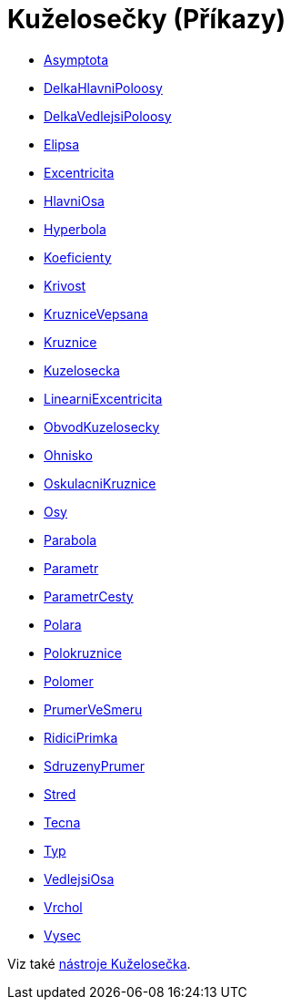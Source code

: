 = Kuželosečky (Příkazy)
:page-en: commands/Conic_Commands
ifdef::env-github[:imagesdir: /cs/modules/ROOT/assets/images]


* xref:/commands/Asymptota.adoc[Asymptota]
* xref:/commands/DelkaHlavniPoloosy.adoc[DelkaHlavniPoloosy]
* xref:/commands/DelkaVedlejsiPoloosy.adoc[DelkaVedlejsiPoloosy]
* xref:/commands/Elipsa.adoc[Elipsa]
* xref:/commands/Excentricita.adoc[Excentricita]
* xref:/commands/HlavniOsa.adoc[HlavniOsa]
* xref:/commands/Hyperbola.adoc[Hyperbola]
* xref:/commands/Koeficienty.adoc[Koeficienty]
* xref:/commands/Krivost.adoc[Krivost]
* xref:/commands/KruzniceVepsana.adoc[KruzniceVepsana]
* xref:/commands/Kruznice.adoc[Kruznice]
* xref:/commands/Kuzelosecka.adoc[Kuzelosecka]
* xref:/commands/LinearniExcentricita.adoc[LinearniExcentricita]
* xref:/commands/ObvodKuzelosecky.adoc[ObvodKuzelosecky]
* xref:/commands/Ohnisko.adoc[Ohnisko]
* xref:/commands/OskulacniKruznice.adoc[OskulacniKruznice]
* xref:/commands/Osy.adoc[Osy]
* xref:/commands/Parabola.adoc[Parabola]
* xref:/commands/Parametr.adoc[Parametr]
* xref:/commands/ParametrCesty.adoc[ParametrCesty]
* xref:/commands/Polara.adoc[Polara]
* xref:/commands/Polokruznice.adoc[Polokruznice]
* xref:/commands/Polomer.adoc[Polomer]
* xref:/commands/PrumerVeSmeru.adoc[PrumerVeSmeru]
* xref:/commands/RidiciPrimka.adoc[RidiciPrimka]
* xref:/commands/SdruzenyPrumer.adoc[SdruzenyPrumer]
* xref:/commands/Stred.adoc[Stred]
* xref:/commands/Tecna.adoc[Tecna]
* xref:/commands/Typ.adoc[Typ]
* xref:/commands/VedlejsiOsa.adoc[VedlejsiOsa]
* xref:/commands/Vrchol.adoc[Vrchol]
* xref:/commands/Vysec.adoc[Vysec]

Viz také xref:/Kuželosečka.adoc[nástroje Kuželosečka].
